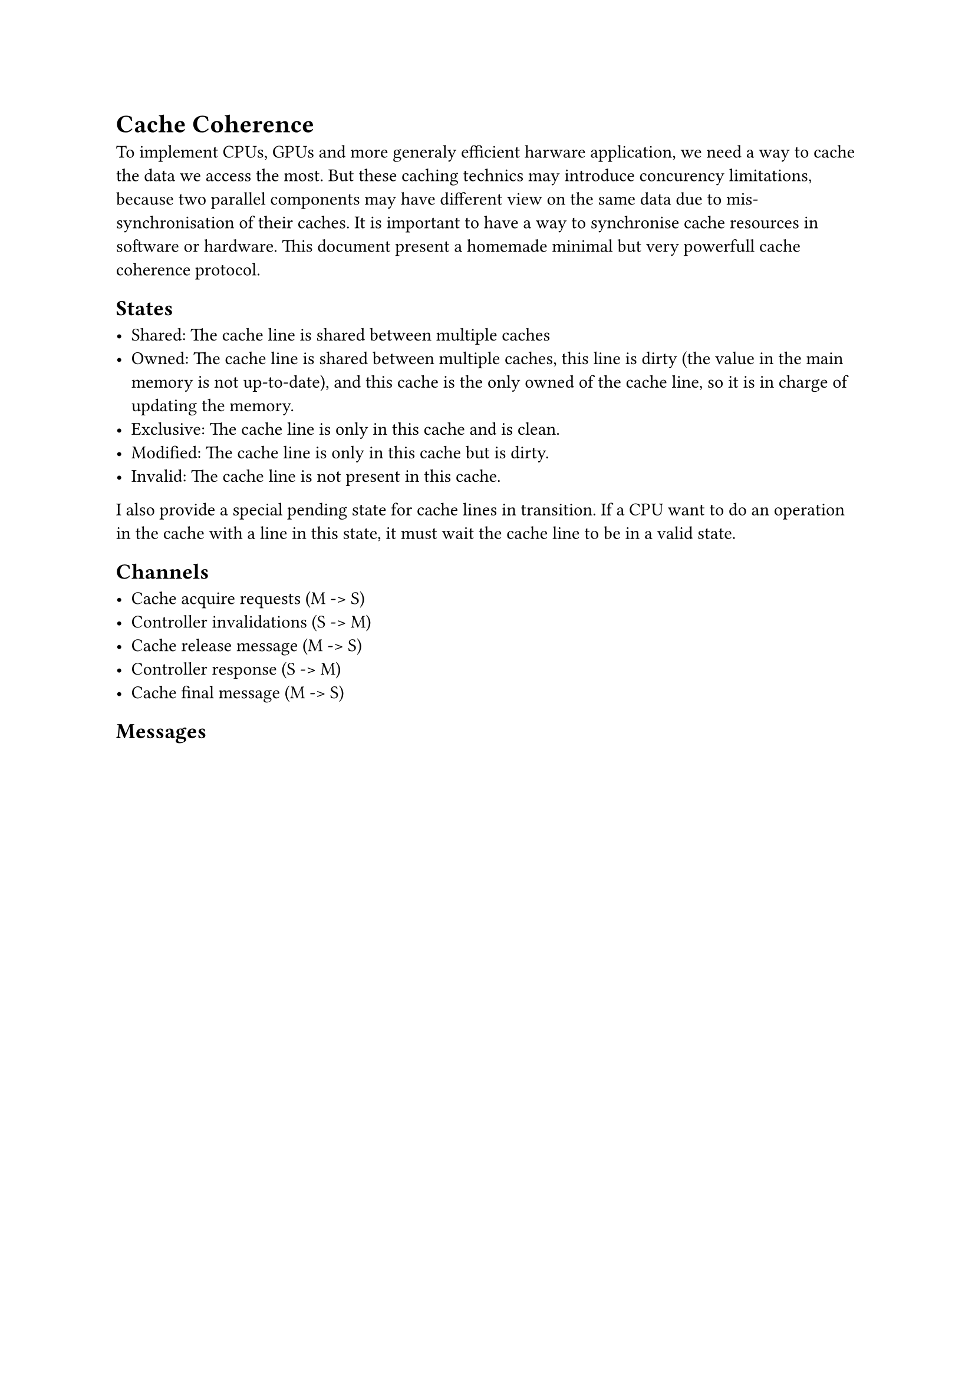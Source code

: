 = Cache Coherence

To implement CPUs, GPUs and more generaly efficient harware application, we need
a way to cache the data we access the most. But these caching technics may
introduce concurency limitations, because two parallel components may have
different view on the same data due to mis-synchronisation of their caches. It
is important to have a way to synchronise cache resources in software or
hardware. This document present a homemade minimal but very powerfull cache
coherence protocol.

== States

- Shared: The cache line is shared between multiple caches
- Owned: The cache line is shared between multiple caches, this line is dirty
  (the value in the main memory is not up-to-date), and this cache is the only
  owned of the cache line, so it is in charge of updating the memory.
- Exclusive: The cache line is only in this cache and is clean.
- Modified: The cache line is only in this cache but is dirty.
- Invalid: The cache line is not present in this cache.

I also provide a special pending state for cache lines in transition. If a CPU
want to do an operation in the cache with a line in this state, it must wait
the cache line to be in a valid state.

== Channels

- Cache acquire requests (M -> S)
- Controller invalidations (S -> M)
- Cache release message (M -> S)
- Controller response (S -> M)
- Cache final message (M -> S)

== Messages

